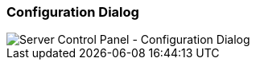 === Configuration Dialog

image::../images/Server-Control-Panel-ConfigDialog.png[Server Control Panel - Configuration Dialog]
